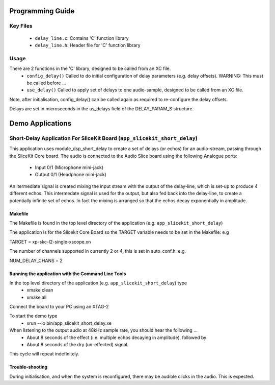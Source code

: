 Programming Guide
=================

Key Files
---------

   * ``delay_line.c``: Contains 'C' function library
   * ``delay_line.h``: Header file for 'C' function library

Usage
-----

There are 2 functions in the 'C' library, designed to be called from an XC file.
   * ``config_delay()`` Called to do initial configuration of delay parameters (e.g. delay offsets). WARNING: This must be called before ...
   * ``use_delay()`` Called to apply set of delays to one audio-sample, designed to be called from an XC file.

Note, after initialisation, config_delay() can be called again as required to re-configure the delay offsets.

Delays are set in microseconds in the us_delays field of the DELAY_PARAM_S structure.

Demo Applications
=================

Short-Delay Application For SliceKit Board (``app_slicekit_short_delay``)
------------------------------------------

This application uses module_dsp_short_delay to create a set of delays (or echos) for an audio-stream, 
passing through the SliceKit Core board.
The audio is connected to the Audio Slice board using the following Analogue ports:
   * Input 0/1 (Microphone mini-jack)
   * Output 0/1 (Headphone mini-jack)

An itermediate signal is created mixing the input stream with the output of the delay-line,
which is set-up to produce 4 different echos. 
This intermedate signal is used for the output, 
but also fed back into the delay-line, to create a potentially infinite set of echos.
In fact the mixing is arranged so that the echos decay exponentially in amplitude.

Makefile
........

The Makefile is found in the top level directory of the application (e.g. ``app_slicekit_short_delay``)

The application is for the Slicekit Core Board so the TARGET variable needs to be set in the Makefile: e.g

TARGET = xp-skc-l2-single-xscope.xn

The number of channels supported in currently 2 or 4, this is set in auto_conf.h: e.g.

NUM_DELAY_CHANS = 2

Running the application with the Command Line Tools
...................................................

In the top level directory of the application (e.g. ``app_slicekit_short_delay``) type
   * xmake clean
   * xmake all

Connect the board to your PC using an XTAG-2

To start the demo type
   * xrun --io bin/app_slicekit_short_delay.xe

When listening to the output audio at 48kHz sample rate, you should hear the following ...
   * About 8 seconds of the effect (i.e. multiple echos decaying in amplitude), followed by
   * About 8 seconds of the dry (un-effected) signal.

This cycle will repeat indefinitely.

Trouble-shooting
................

During initialisation, and when the system is reconfigured, 
there may be audible clicks in the audio. This is expected.

